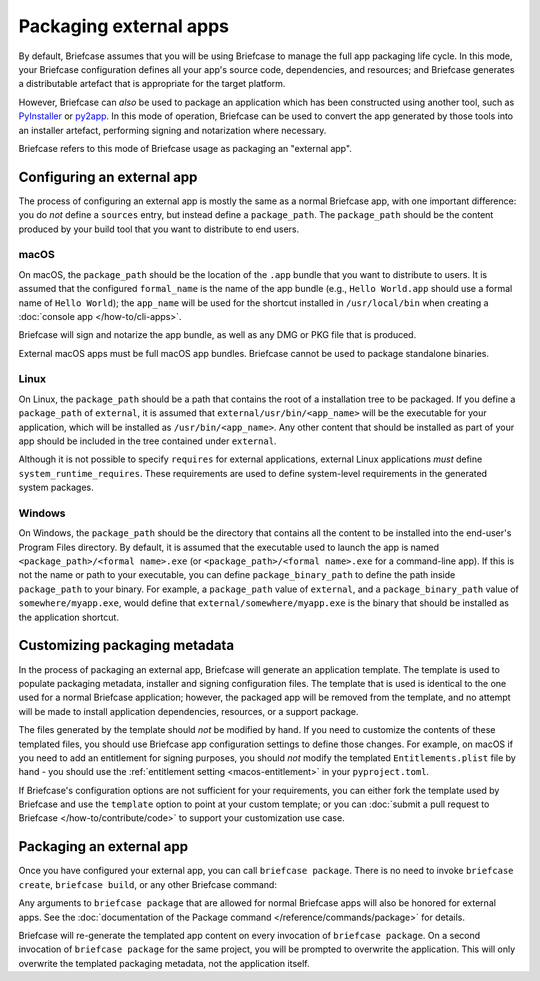 =======================
Packaging external apps
=======================

By default, Briefcase assumes that you will be using Briefcase to manage the full app
packaging life cycle. In this mode, your Briefcase configuration defines all your app's
source code, dependencies, and resources; and Briefcase generates a distributable
artefact that is appropriate for the target platform.

However, Briefcase can *also* be used to package an application which
has been constructed using another tool, such as `PyInstaller
<https://pyinstaller.org/>`_ or `py2app <https://py2app.readthedocs.io/en/latest/>`_. In
this mode of operation, Briefcase can be used to convert the app generated by
those tools into an installer artefact, performing signing and notarization where
necessary.

Briefcase refers to this mode of Briefcase usage as packaging an "external app".

Configuring an external app
---------------------------

The process of configuring an external app is mostly the same as a normal Briefcase app,
with one important difference: you do *not* define a ``sources`` entry, but instead
define a ``package_path``. The ``package_path`` should be the content produced by your build tool
that you want to distribute to end users.

macOS
~~~~~

On macOS, the ``package_path`` should be the location of the ``.app`` bundle that you
want to distribute to users. It is assumed that the configured ``formal_name`` is the
name of the app bundle (e.g., ``Hello World.app`` should use a formal name of ``Hello
World``); the ``app_name`` will be used for the shortcut installed in
``/usr/local/bin`` when creating a :doc:`console app </how-to/cli-apps>`.

Briefcase will sign and notarize the app bundle, as well as any DMG or PKG file that is
produced.

External macOS apps must be full macOS app bundles. Briefcase cannot be used to package
standalone binaries.

Linux
~~~~~

On Linux, the ``package_path`` should be a path that contains the root of a installation
tree to be packaged. If you define a ``package_path`` of ``external``, it is assumed
that ``external/usr/bin/<app_name>`` will be the executable for your application, which will
be installed as ``/usr/bin/<app_name>``. Any other content that should be installed as
part of your app should be included in the tree contained under ``external``.

Although it is not possible to specify ``requires`` for external applications, external
Linux applications *must* define ``system_runtime_requires``. These requirements are
used to define system-level requirements in the generated system packages.

Windows
~~~~~~~

On Windows, the ``package_path`` should be the directory that contains all the content
to be installed into the end-user's Program Files directory. By default, it is assumed
that the executable used to launch the app is named ``<package_path>/<formal name>.exe`` (or
``<package_path>/<formal name>.exe`` for a command-line app). If this is not the name or
path to your executable, you can define ``package_binary_path`` to define the path
inside ``package_path`` to your binary. For example, a ``package_path`` value of
``external``, and a ``package_binary_path`` value of ``somewhere/myapp.exe``, would
define that ``external/somewhere/myapp.exe`` is the binary that should be installed as
the application shortcut.

Customizing packaging metadata
------------------------------

In the process of packaging an external app, Briefcase will generate an application
template. The template is used to populate packaging metadata, installer and signing
configuration files. The template that is used is identical to the one used for a normal
Briefcase application; however, the packaged app will be removed from the template, and
no attempt will be made to install application dependencies, resources, or a support
package.

The files generated by the template should *not* be modified by hand. If you need to
customize the contents of these templated files, you should use Briefcase app
configuration settings to define those changes. For example, on macOS if you need to add
an entitlement for signing purposes, you should *not* modify the templated
``Entitlements.plist`` file by hand - you should use the :ref:`entitlement setting
<macos-entitlement>` in your ``pyproject.toml``.

If Briefcase's configuration options are not sufficient for your requirements, you can
either fork the template used by Briefcase and use the ``template`` option to point at
your custom template; or you can :doc:`submit a pull request to Briefcase
</how-to/contribute/code>` to support your customization use case.

Packaging an external app
-------------------------

Once you have configured your external app, you can call ``briefcase package``. There is
no need to invoke ``briefcase create``, ``briefcase build``, or any other Briefcase
command:

.. tabs::

  .. group-tab:: macOS

    .. code-block:: console

      (venv) $ briefcase package

      [helloworld] Packaging external content from /Users/brutus/helloworld/output/Hello World.app

      [helloworld] Generating application template...
      ...
      [helloworld] Packaged dist/Hello World-0.0.1.dmg

    The ``dist`` folder will contain the ``.dmg`` that that was created.

  .. group-tab:: Linux

    The output of the package step will be slightly different depending on
    your Linux distribution; however, it will follow the following general format:

    .. code-block:: console

      (venv) $ briefcase package

      [helloworld] Finalizing application configuration...
      Targeting ubuntu:jammy (Vendor base debian)
      Determining glibc version... done
      Targeting glibc 2.35
      Targeting Python3.10

      [helloworld] Packaging external content from /Users/brutus/helloworld/output/linux-app

      [helloworld] Generating application template...
      ...
      [helloworld] Packaged dist/helloworld_0.0.1-1~ubuntu-jammy_amd64.deb

    The ``dist`` folder will contain the system package that was created.

    Docker (and the ``--target`` option) *cannot* be used to package external apps for
    different operating systems.

  .. group-tab:: Windows

    .. code-block:: doscon

      (venv) C:\...>briefcase package

      [helloworld] Packaging external content from Z:\projects\helloworld\output\windows-app

      [helloworld] Generating application template...
      ...
      [helloworld] Packaged dist\Hello_World-0.0.1.msi

    The ``dist`` folder will contain the installer that was created.

Any arguments to ``briefcase package`` that are allowed for normal Briefcase apps will
also be honored for external apps. See the :doc:`documentation of the Package command
</reference/commands/package>` for details.

Briefcase will re-generate the templated app content on every invocation of ``briefcase
package``. On a second invocation of ``briefcase package`` for the same project, you
will be prompted to overwrite the application. This will only overwrite the templated
packaging metadata, not the application itself.
